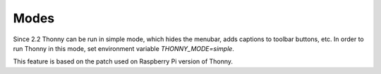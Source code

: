Modes
=====
Since 2.2 Thonny can be run in simple mode, which hides the menubar, adds captions to toolbar buttons, etc. 
In order to run Thonny in this mode, set environment variable `THONNY_MODE=simple`.

This feature is based on the patch used on Raspberry Pi version of Thonny.
